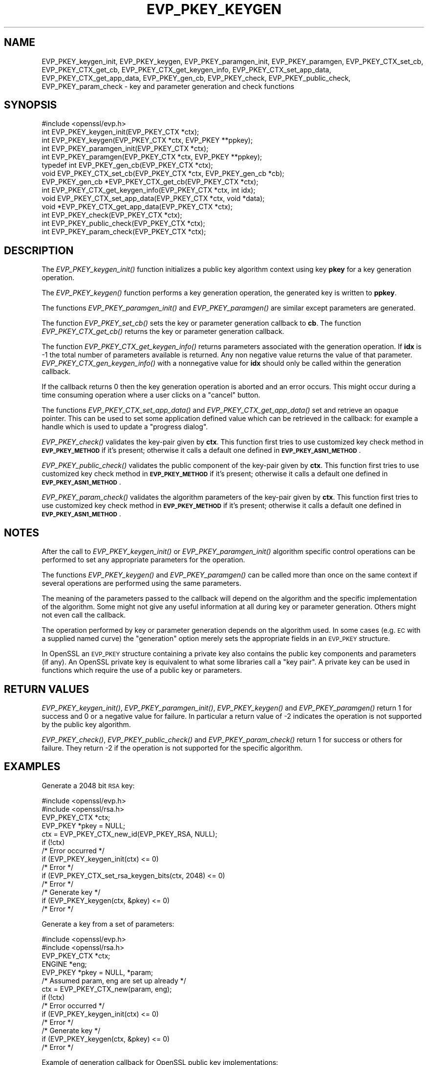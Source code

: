 .\" Automatically generated by Pod::Man 2.28 (Pod::Simple 3.29)
.\"
.\" Standard preamble:
.\" ========================================================================
.de Sp \" Vertical space (when we can't use .PP)
.if t .sp .5v
.if n .sp
..
.de Vb \" Begin verbatim text
.ft CW
.nf
.ne \\$1
..
.de Ve \" End verbatim text
.ft R
.fi
..
.\" Set up some character translations and predefined strings.  \*(-- will
.\" give an unbreakable dash, \*(PI will give pi, \*(L" will give a left
.\" double quote, and \*(R" will give a right double quote.  \*(C+ will
.\" give a nicer C++.  Capital omega is used to do unbreakable dashes and
.\" therefore won't be available.  \*(C` and \*(C' expand to `' in nroff,
.\" nothing in troff, for use with C<>.
.tr \(*W-
.ds C+ C\v'-.1v'\h'-1p'\s-2+\h'-1p'+\s0\v'.1v'\h'-1p'
.ie n \{\
.    ds -- \(*W-
.    ds PI pi
.    if (\n(.H=4u)&(1m=24u) .ds -- \(*W\h'-12u'\(*W\h'-12u'-\" diablo 10 pitch
.    if (\n(.H=4u)&(1m=20u) .ds -- \(*W\h'-12u'\(*W\h'-8u'-\"  diablo 12 pitch
.    ds L" ""
.    ds R" ""
.    ds C` ""
.    ds C' ""
'br\}
.el\{\
.    ds -- \|\(em\|
.    ds PI \(*p
.    ds L" ``
.    ds R" ''
.    ds C`
.    ds C'
'br\}
.\"
.\" Escape single quotes in literal strings from groff's Unicode transform.
.ie \n(.g .ds Aq \(aq
.el       .ds Aq '
.\"
.\" If the F register is turned on, we'll generate index entries on stderr for
.\" titles (.TH), headers (.SH), subsections (.SS), items (.Ip), and index
.\" entries marked with X<> in POD.  Of course, you'll have to process the
.\" output yourself in some meaningful fashion.
.\"
.\" Avoid warning from groff about undefined register 'F'.
.de IX
..
.nr rF 0
.if \n(.g .if rF .nr rF 1
.if (\n(rF:(\n(.g==0)) \{
.    if \nF \{
.        de IX
.        tm Index:\\$1\t\\n%\t"\\$2"
..
.        if !\nF==2 \{
.            nr % 0
.            nr F 2
.        \}
.    \}
.\}
.rr rF
.\"
.\" Accent mark definitions (@(#)ms.acc 1.5 88/02/08 SMI; from UCB 4.2).
.\" Fear.  Run.  Save yourself.  No user-serviceable parts.
.    \" fudge factors for nroff and troff
.if n \{\
.    ds #H 0
.    ds #V .8m
.    ds #F .3m
.    ds #[ \f1
.    ds #] \fP
.\}
.if t \{\
.    ds #H ((1u-(\\\\n(.fu%2u))*.13m)
.    ds #V .6m
.    ds #F 0
.    ds #[ \&
.    ds #] \&
.\}
.    \" simple accents for nroff and troff
.if n \{\
.    ds ' \&
.    ds ` \&
.    ds ^ \&
.    ds , \&
.    ds ~ ~
.    ds /
.\}
.if t \{\
.    ds ' \\k:\h'-(\\n(.wu*8/10-\*(#H)'\'\h"|\\n:u"
.    ds ` \\k:\h'-(\\n(.wu*8/10-\*(#H)'\`\h'|\\n:u'
.    ds ^ \\k:\h'-(\\n(.wu*10/11-\*(#H)'^\h'|\\n:u'
.    ds , \\k:\h'-(\\n(.wu*8/10)',\h'|\\n:u'
.    ds ~ \\k:\h'-(\\n(.wu-\*(#H-.1m)'~\h'|\\n:u'
.    ds / \\k:\h'-(\\n(.wu*8/10-\*(#H)'\z\(sl\h'|\\n:u'
.\}
.    \" troff and (daisy-wheel) nroff accents
.ds : \\k:\h'-(\\n(.wu*8/10-\*(#H+.1m+\*(#F)'\v'-\*(#V'\z.\h'.2m+\*(#F'.\h'|\\n:u'\v'\*(#V'
.ds 8 \h'\*(#H'\(*b\h'-\*(#H'
.ds o \\k:\h'-(\\n(.wu+\w'\(de'u-\*(#H)/2u'\v'-.3n'\*(#[\z\(de\v'.3n'\h'|\\n:u'\*(#]
.ds d- \h'\*(#H'\(pd\h'-\w'~'u'\v'-.25m'\f2\(hy\fP\v'.25m'\h'-\*(#H'
.ds D- D\\k:\h'-\w'D'u'\v'-.11m'\z\(hy\v'.11m'\h'|\\n:u'
.ds th \*(#[\v'.3m'\s+1I\s-1\v'-.3m'\h'-(\w'I'u*2/3)'\s-1o\s+1\*(#]
.ds Th \*(#[\s+2I\s-2\h'-\w'I'u*3/5'\v'-.3m'o\v'.3m'\*(#]
.ds ae a\h'-(\w'a'u*4/10)'e
.ds Ae A\h'-(\w'A'u*4/10)'E
.    \" corrections for vroff
.if v .ds ~ \\k:\h'-(\\n(.wu*9/10-\*(#H)'\s-2\u~\d\s+2\h'|\\n:u'
.if v .ds ^ \\k:\h'-(\\n(.wu*10/11-\*(#H)'\v'-.4m'^\v'.4m'\h'|\\n:u'
.    \" for low resolution devices (crt and lpr)
.if \n(.H>23 .if \n(.V>19 \
\{\
.    ds : e
.    ds 8 ss
.    ds o a
.    ds d- d\h'-1'\(ga
.    ds D- D\h'-1'\(hy
.    ds th \o'bp'
.    ds Th \o'LP'
.    ds ae ae
.    ds Ae AE
.\}
.rm #[ #] #H #V #F C
.\" ========================================================================
.\"
.IX Title "EVP_PKEY_KEYGEN 3"
.TH EVP_PKEY_KEYGEN 3 "2021-02-16" "1.1.1j" "OpenSSL"
.\" For nroff, turn off justification.  Always turn off hyphenation; it makes
.\" way too many mistakes in technical documents.
.if n .ad l
.nh
.SH "NAME"
EVP_PKEY_keygen_init, EVP_PKEY_keygen, EVP_PKEY_paramgen_init, EVP_PKEY_paramgen, EVP_PKEY_CTX_set_cb, EVP_PKEY_CTX_get_cb, EVP_PKEY_CTX_get_keygen_info, EVP_PKEY_CTX_set_app_data, EVP_PKEY_CTX_get_app_data, EVP_PKEY_gen_cb, EVP_PKEY_check, EVP_PKEY_public_check, EVP_PKEY_param_check \&\- key and parameter generation and check functions
.SH "SYNOPSIS"
.IX Header "SYNOPSIS"
.Vb 1
\& #include <openssl/evp.h>
\&
\& int EVP_PKEY_keygen_init(EVP_PKEY_CTX *ctx);
\& int EVP_PKEY_keygen(EVP_PKEY_CTX *ctx, EVP_PKEY **ppkey);
\& int EVP_PKEY_paramgen_init(EVP_PKEY_CTX *ctx);
\& int EVP_PKEY_paramgen(EVP_PKEY_CTX *ctx, EVP_PKEY **ppkey);
\&
\& typedef int EVP_PKEY_gen_cb(EVP_PKEY_CTX *ctx);
\&
\& void EVP_PKEY_CTX_set_cb(EVP_PKEY_CTX *ctx, EVP_PKEY_gen_cb *cb);
\& EVP_PKEY_gen_cb *EVP_PKEY_CTX_get_cb(EVP_PKEY_CTX *ctx);
\&
\& int EVP_PKEY_CTX_get_keygen_info(EVP_PKEY_CTX *ctx, int idx);
\&
\& void EVP_PKEY_CTX_set_app_data(EVP_PKEY_CTX *ctx, void *data);
\& void *EVP_PKEY_CTX_get_app_data(EVP_PKEY_CTX *ctx);
\&
\& int EVP_PKEY_check(EVP_PKEY_CTX *ctx);
\& int EVP_PKEY_public_check(EVP_PKEY_CTX *ctx);
\& int EVP_PKEY_param_check(EVP_PKEY_CTX *ctx);
.Ve
.SH "DESCRIPTION"
.IX Header "DESCRIPTION"
The \fIEVP_PKEY_keygen_init()\fR function initializes a public key algorithm
context using key \fBpkey\fR for a key generation operation.
.PP
The \fIEVP_PKEY_keygen()\fR function performs a key generation operation, the
generated key is written to \fBppkey\fR.
.PP
The functions \fIEVP_PKEY_paramgen_init()\fR and \fIEVP_PKEY_paramgen()\fR are similar
except parameters are generated.
.PP
The function \fIEVP_PKEY_set_cb()\fR sets the key or parameter generation callback
to \fBcb\fR. The function \fIEVP_PKEY_CTX_get_cb()\fR returns the key or parameter
generation callback.
.PP
The function \fIEVP_PKEY_CTX_get_keygen_info()\fR returns parameters associated
with the generation operation. If \fBidx\fR is \-1 the total number of
parameters available is returned. Any non negative value returns the value of
that parameter. \fIEVP_PKEY_CTX_gen_keygen_info()\fR with a nonnegative value for
\&\fBidx\fR should only be called within the generation callback.
.PP
If the callback returns 0 then the key generation operation is aborted and an
error occurs. This might occur during a time consuming operation where
a user clicks on a \*(L"cancel\*(R" button.
.PP
The functions \fIEVP_PKEY_CTX_set_app_data()\fR and \fIEVP_PKEY_CTX_get_app_data()\fR set
and retrieve an opaque pointer. This can be used to set some application
defined value which can be retrieved in the callback: for example a handle
which is used to update a \*(L"progress dialog\*(R".
.PP
\&\fIEVP_PKEY_check()\fR validates the key-pair given by \fBctx\fR. This function first tries
to use customized key check method in \fB\s-1EVP_PKEY_METHOD\s0\fR if it's present; otherwise
it calls a default one defined in \fB\s-1EVP_PKEY_ASN1_METHOD\s0\fR.
.PP
\&\fIEVP_PKEY_public_check()\fR validates the public component of the key-pair given by \fBctx\fR.
This function first tries to use customized key check method in \fB\s-1EVP_PKEY_METHOD\s0\fR
if it's present; otherwise it calls a default one defined in \fB\s-1EVP_PKEY_ASN1_METHOD\s0\fR.
.PP
\&\fIEVP_PKEY_param_check()\fR validates the algorithm parameters of the key-pair given by \fBctx\fR.
This function first tries to use customized key check method in \fB\s-1EVP_PKEY_METHOD\s0\fR
if it's present; otherwise it calls a default one defined in \fB\s-1EVP_PKEY_ASN1_METHOD\s0\fR.
.SH "NOTES"
.IX Header "NOTES"
After the call to \fIEVP_PKEY_keygen_init()\fR or \fIEVP_PKEY_paramgen_init()\fR algorithm
specific control operations can be performed to set any appropriate parameters
for the operation.
.PP
The functions \fIEVP_PKEY_keygen()\fR and \fIEVP_PKEY_paramgen()\fR can be called more than
once on the same context if several operations are performed using the same
parameters.
.PP
The meaning of the parameters passed to the callback will depend on the
algorithm and the specific implementation of the algorithm. Some might not
give any useful information at all during key or parameter generation. Others
might not even call the callback.
.PP
The operation performed by key or parameter generation depends on the algorithm
used. In some cases (e.g. \s-1EC\s0 with a supplied named curve) the \*(L"generation\*(R"
option merely sets the appropriate fields in an \s-1EVP_PKEY\s0 structure.
.PP
In OpenSSL an \s-1EVP_PKEY\s0 structure containing a private key also contains the
public key components and parameters (if any). An OpenSSL private key is
equivalent to what some libraries call a \*(L"key pair\*(R". A private key can be used
in functions which require the use of a public key or parameters.
.SH "RETURN VALUES"
.IX Header "RETURN VALUES"
\&\fIEVP_PKEY_keygen_init()\fR, \fIEVP_PKEY_paramgen_init()\fR, \fIEVP_PKEY_keygen()\fR and
\&\fIEVP_PKEY_paramgen()\fR return 1 for success and 0 or a negative value for failure.
In particular a return value of \-2 indicates the operation is not supported by
the public key algorithm.
.PP
\&\fIEVP_PKEY_check()\fR, \fIEVP_PKEY_public_check()\fR and \fIEVP_PKEY_param_check()\fR return 1
for success or others for failure. They return \-2 if the operation is not supported
for the specific algorithm.
.SH "EXAMPLES"
.IX Header "EXAMPLES"
Generate a 2048 bit \s-1RSA\s0 key:
.PP
.Vb 2
\& #include <openssl/evp.h>
\& #include <openssl/rsa.h>
\&
\& EVP_PKEY_CTX *ctx;
\& EVP_PKEY *pkey = NULL;
\&
\& ctx = EVP_PKEY_CTX_new_id(EVP_PKEY_RSA, NULL);
\& if (!ctx)
\&     /* Error occurred */
\& if (EVP_PKEY_keygen_init(ctx) <= 0)
\&     /* Error */
\& if (EVP_PKEY_CTX_set_rsa_keygen_bits(ctx, 2048) <= 0)
\&     /* Error */
\&
\& /* Generate key */
\& if (EVP_PKEY_keygen(ctx, &pkey) <= 0)
\&     /* Error */
.Ve
.PP
Generate a key from a set of parameters:
.PP
.Vb 2
\& #include <openssl/evp.h>
\& #include <openssl/rsa.h>
\&
\& EVP_PKEY_CTX *ctx;
\& ENGINE *eng;
\& EVP_PKEY *pkey = NULL, *param;
\&
\& /* Assumed param, eng are set up already */
\& ctx = EVP_PKEY_CTX_new(param, eng);
\& if (!ctx)
\&     /* Error occurred */
\& if (EVP_PKEY_keygen_init(ctx) <= 0)
\&     /* Error */
\&
\& /* Generate key */
\& if (EVP_PKEY_keygen(ctx, &pkey) <= 0)
\&     /* Error */
.Ve
.PP
Example of generation callback for OpenSSL public key implementations:
.PP
.Vb 1
\& /* Application data is a BIO to output status to */
\&
\& EVP_PKEY_CTX_set_app_data(ctx, status_bio);
\&
\& static int genpkey_cb(EVP_PKEY_CTX *ctx)
\& {
\&     char c = \*(Aq*\*(Aq;
\&     BIO *b = EVP_PKEY_CTX_get_app_data(ctx);
\&     int p = EVP_PKEY_CTX_get_keygen_info(ctx, 0);
\&
\&     if (p == 0)
\&         c = \*(Aq.\*(Aq;
\&     if (p == 1)
\&         c = \*(Aq+\*(Aq;
\&     if (p == 2)
\&         c = \*(Aq*\*(Aq;
\&     if (p == 3)
\&         c = \*(Aq\en\*(Aq;
\&     BIO_write(b, &c, 1);
\&     (void)BIO_flush(b);
\&     return 1;
\& }
.Ve
.SH "SEE ALSO"
.IX Header "SEE ALSO"
\&\fIEVP_PKEY_CTX_new\fR\|(3),
\&\fIEVP_PKEY_encrypt\fR\|(3),
\&\fIEVP_PKEY_decrypt\fR\|(3),
\&\fIEVP_PKEY_sign\fR\|(3),
\&\fIEVP_PKEY_verify\fR\|(3),
\&\fIEVP_PKEY_verify_recover\fR\|(3),
\&\fIEVP_PKEY_derive\fR\|(3)
.SH "HISTORY"
.IX Header "HISTORY"
These functions were added in OpenSSL 1.0.0.
.PP
\&\fIEVP_PKEY_check()\fR, \fIEVP_PKEY_public_check()\fR and \fIEVP_PKEY_param_check()\fR were added
in OpenSSL 1.1.1.
.SH "COPYRIGHT"
.IX Header "COPYRIGHT"
Copyright 2006\-2020 The OpenSSL Project Authors. All Rights Reserved.
.PP
Licensed under the OpenSSL license (the \*(L"License\*(R").  You may not use
this file except in compliance with the License.  You can obtain a copy
in the file \s-1LICENSE\s0 in the source distribution or at
<https://www.openssl.org/source/license.html>.
